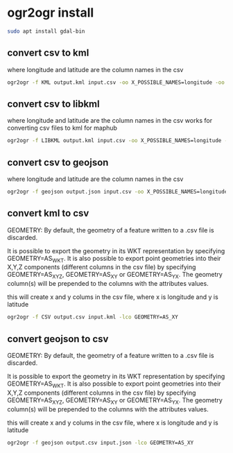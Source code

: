 #+STARTUP: content
* ogr2ogr install

#+begin_src sh
sudo apt install gdal-bin
#+end_src

** convert csv to kml

where longitude and latitude are the column names in the csv

#+begin_src sh
ogr2ogr -f KML output.kml input.csv -oo X_POSSIBLE_NAMES=longitude -oo Y_POSSIBLE_NAMES=latitude -oo KEEP_GEOM_COLUMNS=NO
#+end_src

** convert csv to libkml

where longitude and latitude are the column names in the csv
works for converting csv files to kml for maphub

#+begin_src sh
ogr2ogr -f LIBKML output.kml input.csv -oo X_POSSIBLE_NAMES=longitude -oo Y_POSSIBLE_NAMES=latitude -oo KEEP_GEOM_COLUMNS=NO
#+end_src

** convert csv to geojson

where longitude and latitude are the column names in the csv

#+begin_src sh
ogr2ogr -f geojson output.json input.csv -oo X_POSSIBLE_NAMES=longitude -oo Y_POSSIBLE_NAMES=latitude -oo KEEP_GEOM_COLUMNS=NO
#+end_src

** convert kml to csv

GEOMETRY: By default, the geometry of a feature written to a .csv file is discarded.

It is possible to export the geometry in its WKT representation by specifying GEOMETRY=AS_WKT. It is also possible to export point geometries into their X,Y,Z components (different columns in the csv file) by specifying GEOMETRY=AS_XYZ, GEOMETRY=AS_XY or GEOMETRY=AS_YX. The geometry column(s) will be prepended to the columns with the attributes values.

this will create x and y colums in the csv file,
where x is longitude and y is latitude

#+begin_src sh
ogr2ogr -f CSV output.csv input.kml -lco GEOMETRY=AS_XY
#+end_src

** convert geojson to csv

GEOMETRY: By default, the geometry of a feature written to a .csv file is discarded.

It is possible to export the geometry in its WKT representation by specifying GEOMETRY=AS_WKT. It is also possible to export point geometries into their X,Y,Z components (different columns in the csv file) by specifying GEOMETRY=AS_XYZ, GEOMETRY=AS_XY or GEOMETRY=AS_YX. The geometry column(s) will be prepended to the columns with the attributes values.

this will create x and y colums in the csv file,
where x is longitude and y is latitude

#+begin_src sh
ogr2ogr -f geojson output.csv input.json -lco GEOMETRY=AS_XY
#+end_src
